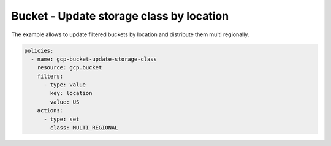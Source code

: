 Bucket - Update storage class by location
=========================================

The example allows to update filtered buckets by location and distribute them multi regionally.

.. code-block:: yaml

    policies:
      - name: gcp-bucket-update-storage-class
        resource: gcp.bucket
        filters:
          - type: value
            key: location
            value: US
        actions:
          - type: set
            class: MULTI_REGIONAL
